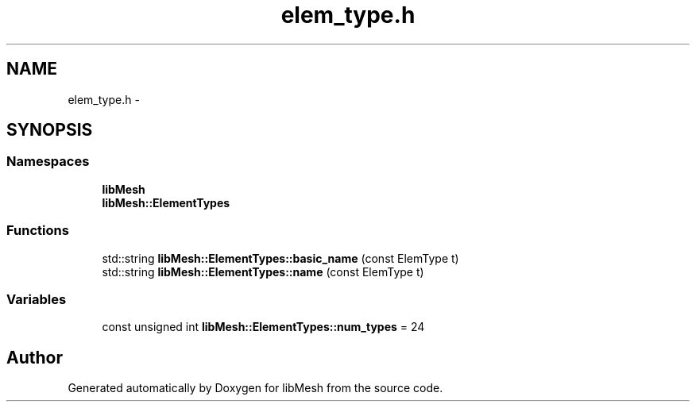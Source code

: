 .TH "elem_type.h" 3 "Tue May 6 2014" "libMesh" \" -*- nroff -*-
.ad l
.nh
.SH NAME
elem_type.h \- 
.SH SYNOPSIS
.br
.PP
.SS "Namespaces"

.in +1c
.ti -1c
.RI "\fBlibMesh\fP"
.br
.ti -1c
.RI "\fBlibMesh::ElementTypes\fP"
.br
.in -1c
.SS "Functions"

.in +1c
.ti -1c
.RI "std::string \fBlibMesh::ElementTypes::basic_name\fP (const ElemType t)"
.br
.ti -1c
.RI "std::string \fBlibMesh::ElementTypes::name\fP (const ElemType t)"
.br
.in -1c
.SS "Variables"

.in +1c
.ti -1c
.RI "const unsigned int \fBlibMesh::ElementTypes::num_types\fP = 24"
.br
.in -1c
.SH "Author"
.PP 
Generated automatically by Doxygen for libMesh from the source code\&.
